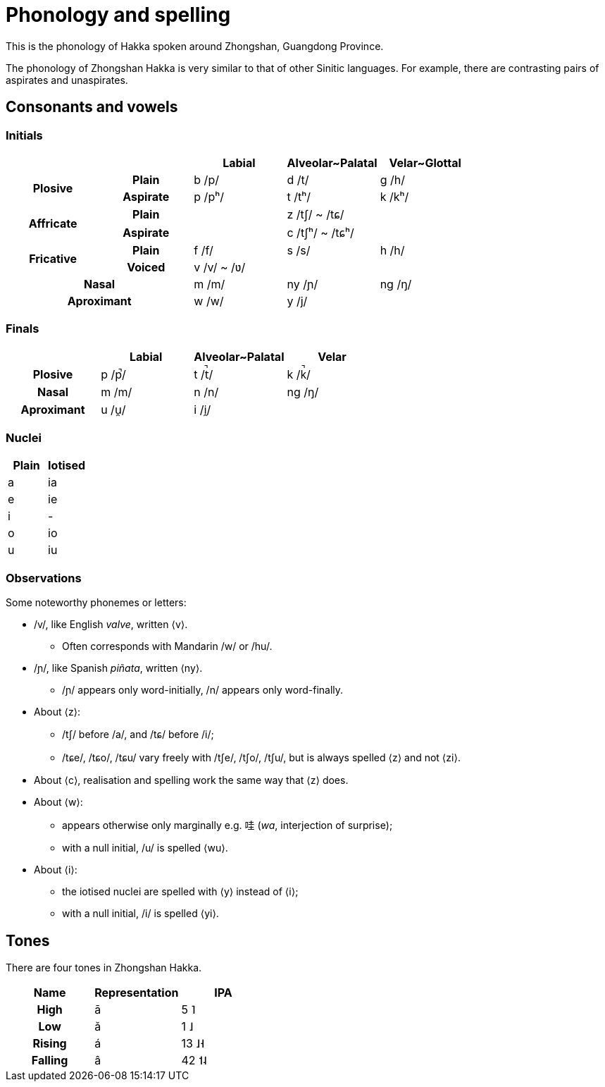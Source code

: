 = Phonology and spelling

This is the phonology of Hakka spoken around Zhongshan, Guangdong Province.

The phonology of Zhongshan Hakka is very similar to that of other Sinitic
languages. For example, there are contrasting pairs of aspirates and
unaspirates.

== Consonants and vowels

=== Initials

|===
2+| | Labial | Alveolar~Palatal | Velar~Glottal

.2+h| Plosive h| Plain | b /p/ | d /t/ | g /h/
h| Aspirate| p /pʰ/ | t /tʰ/ | k /kʰ/
.2+h| Affricate h| Plain | | z /tʃ/ ~ /tɕ/ |
h| Aspirate | | c /tʃʰ/ ~ /tɕʰ/ |
.2+h| Fricative h| Plain | f /f/ | s /s/ | h /h/
h| Voiced | v /v/ ~ /ʋ/ | |
2+h| Nasal | m /m/ | ny /ɲ/ | ng /ŋ/
2+h| Aproximant | w /w/ | y /j/ |
|===

=== Finals

|===
| | Labial | Alveolar~Palatal | Velar

h| Plosive | p /p̚/ | t /t̚/ | k /k̚/
h| Nasal | m /m/ | n /n/ | ng /ŋ/
h| Aproximant | u /u̯/ | i /i̯/ |
|===

=== Nuclei

|===
| Plain | Iotised

| a | ia
| e | ie
| i | -
| o | io
| u | iu
|===

=== Observations

Some noteworthy phonemes or letters:

* /v/, like English _valve_, written ⟨v⟩.
** Often corresponds with Mandarin /w/ or /hu/.
* /ɲ/, like Spanish _piñata_, written ⟨ny⟩.
** /ɲ/ appears only word-initially, /n/ appears only word-finally.
* About ⟨z⟩:
** /tʃ/ before /a/, and /tɕ/ before /i/;
** /tɕe/, /tɕo/, /tɕu/ vary freely with /tʃe/, /tʃo/, /tʃu/, but is always
spelled ⟨z⟩ and not ⟨zi⟩.
* About ⟨c⟩, realisation and spelling work the same way that ⟨z⟩ does.
* About ⟨w⟩:
** appears otherwise only marginally e.g. 哇 (_wa_, interjection of surprise);
** with a null initial, /u/ is spelled ⟨wu⟩.
* About ⟨i⟩:
** the iotised nuclei are spelled with ⟨y⟩ instead of ⟨i⟩;
** with a null initial, /i/ is spelled ⟨yi⟩.

== Tones

There are four tones in Zhongshan Hakka.

|===
| Name | Representation | IPA

h| High | ā | 5 ˥
h| Low  | ǎ | 1 ˩
h| Rising | á | 13 ˩˧
h| Falling | â | 42 ˦˨
|===
